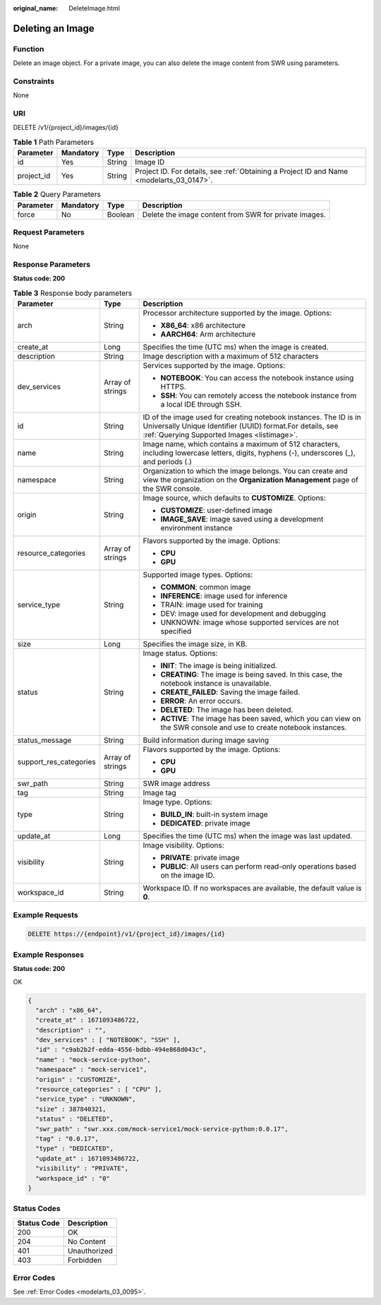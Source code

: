 :original_name: DeleteImage.html

.. _DeleteImage:

Deleting an Image
=================

Function
--------

Delete an image object. For a private image, you can also delete the image content from SWR using parameters.

Constraints
-----------

None

URI
---

DELETE /v1/{project_id}/images/{id}

.. table:: **Table 1** Path Parameters

   +------------+-----------+--------+------------------------------------------------------------------------------------------+
   | Parameter  | Mandatory | Type   | Description                                                                              |
   +============+===========+========+==========================================================================================+
   | id         | Yes       | String | Image ID                                                                                 |
   +------------+-----------+--------+------------------------------------------------------------------------------------------+
   | project_id | Yes       | String | Project ID. For details, see :ref:`Obtaining a Project ID and Name <modelarts_03_0147>`. |
   +------------+-----------+--------+------------------------------------------------------------------------------------------+

.. table:: **Table 2** Query Parameters

   +-----------+-----------+---------+-------------------------------------------------------+
   | Parameter | Mandatory | Type    | Description                                           |
   +===========+===========+=========+=======================================================+
   | force     | No        | Boolean | Delete the image content from SWR for private images. |
   +-----------+-----------+---------+-------------------------------------------------------+

Request Parameters
------------------

None

Response Parameters
-------------------

**Status code: 200**

.. table:: **Table 3** Response body parameters

   +------------------------+-----------------------+-------------------------------------------------------------------------------------------------------------------------------------------------------------------------------+
   | Parameter              | Type                  | Description                                                                                                                                                                   |
   +========================+=======================+===============================================================================================================================================================================+
   | arch                   | String                | Processor architecture supported by the image. Options:                                                                                                                       |
   |                        |                       |                                                                                                                                                                               |
   |                        |                       | -  **X86_64**: x86 architecture                                                                                                                                               |
   |                        |                       |                                                                                                                                                                               |
   |                        |                       | -  **AARCH64**: Arm architecture                                                                                                                                              |
   +------------------------+-----------------------+-------------------------------------------------------------------------------------------------------------------------------------------------------------------------------+
   | create_at              | Long                  | Specifies the time (UTC ms) when the image is created.                                                                                                                        |
   +------------------------+-----------------------+-------------------------------------------------------------------------------------------------------------------------------------------------------------------------------+
   | description            | String                | Image description with a maximum of 512 characters                                                                                                                            |
   +------------------------+-----------------------+-------------------------------------------------------------------------------------------------------------------------------------------------------------------------------+
   | dev_services           | Array of strings      | Services supported by the image. Options:                                                                                                                                     |
   |                        |                       |                                                                                                                                                                               |
   |                        |                       | -  **NOTEBOOK**: You can access the notebook instance using HTTPS.                                                                                                            |
   |                        |                       |                                                                                                                                                                               |
   |                        |                       | -  **SSH**: You can remotely access the notebook instance from a local IDE through SSH.                                                                                       |
   +------------------------+-----------------------+-------------------------------------------------------------------------------------------------------------------------------------------------------------------------------+
   | id                     | String                | ID of the image used for creating notebook instances. The ID is in Universally Unique Identifier (UUID) format.For details, see :ref:`Querying Supported Images <listimage>`. |
   +------------------------+-----------------------+-------------------------------------------------------------------------------------------------------------------------------------------------------------------------------+
   | name                   | String                | Image name, which contains a maximum of 512 characters, including lowercase letters, digits, hyphens (-), underscores (_), and periods (.)                                    |
   +------------------------+-----------------------+-------------------------------------------------------------------------------------------------------------------------------------------------------------------------------+
   | namespace              | String                | Organization to which the image belongs. You can create and view the organization on the **Organization Management** page of the SWR console.                                 |
   +------------------------+-----------------------+-------------------------------------------------------------------------------------------------------------------------------------------------------------------------------+
   | origin                 | String                | Image source, which defaults to **CUSTOMIZE**. Options:                                                                                                                       |
   |                        |                       |                                                                                                                                                                               |
   |                        |                       | -  **CUSTOMIZE**: user-defined image                                                                                                                                          |
   |                        |                       |                                                                                                                                                                               |
   |                        |                       | -  **IMAGE_SAVE**: image saved using a development environment instance                                                                                                       |
   +------------------------+-----------------------+-------------------------------------------------------------------------------------------------------------------------------------------------------------------------------+
   | resource_categories    | Array of strings      | Flavors supported by the image. Options:                                                                                                                                      |
   |                        |                       |                                                                                                                                                                               |
   |                        |                       | -  **CPU**                                                                                                                                                                    |
   |                        |                       |                                                                                                                                                                               |
   |                        |                       | -  **GPU**                                                                                                                                                                    |
   +------------------------+-----------------------+-------------------------------------------------------------------------------------------------------------------------------------------------------------------------------+
   | service_type           | String                | Supported image types. Options:                                                                                                                                               |
   |                        |                       |                                                                                                                                                                               |
   |                        |                       | -  **COMMON**: common image                                                                                                                                                   |
   |                        |                       |                                                                                                                                                                               |
   |                        |                       | -  **INFERENCE**: image used for inference                                                                                                                                    |
   |                        |                       |                                                                                                                                                                               |
   |                        |                       | -  TRAIN: image used for training                                                                                                                                             |
   |                        |                       |                                                                                                                                                                               |
   |                        |                       | -  DEV: image used for development and debugging                                                                                                                              |
   |                        |                       |                                                                                                                                                                               |
   |                        |                       | -  UNKNOWN: image whose supported services are not specified                                                                                                                  |
   +------------------------+-----------------------+-------------------------------------------------------------------------------------------------------------------------------------------------------------------------------+
   | size                   | Long                  | Specifies the image size, in KB.                                                                                                                                              |
   +------------------------+-----------------------+-------------------------------------------------------------------------------------------------------------------------------------------------------------------------------+
   | status                 | String                | Image status. Options:                                                                                                                                                        |
   |                        |                       |                                                                                                                                                                               |
   |                        |                       | -  **INIT**: The image is being initialized.                                                                                                                                  |
   |                        |                       |                                                                                                                                                                               |
   |                        |                       | -  **CREATING**: The image is being saved. In this case, the notebook instance is unavailable.                                                                                |
   |                        |                       |                                                                                                                                                                               |
   |                        |                       | -  **CREATE_FAILED**: Saving the image failed.                                                                                                                                |
   |                        |                       |                                                                                                                                                                               |
   |                        |                       | -  **ERROR**: An error occurs.                                                                                                                                                |
   |                        |                       |                                                                                                                                                                               |
   |                        |                       | -  **DELETED**: The image has been deleted.                                                                                                                                   |
   |                        |                       |                                                                                                                                                                               |
   |                        |                       | -  **ACTIVE**: The image has been saved, which you can view on the SWR console and use to create notebook instances.                                                          |
   +------------------------+-----------------------+-------------------------------------------------------------------------------------------------------------------------------------------------------------------------------+
   | status_message         | String                | Build information during image saving                                                                                                                                         |
   +------------------------+-----------------------+-------------------------------------------------------------------------------------------------------------------------------------------------------------------------------+
   | support_res_categories | Array of strings      | Flavors supported by the image. Options:                                                                                                                                      |
   |                        |                       |                                                                                                                                                                               |
   |                        |                       | -  **CPU**                                                                                                                                                                    |
   |                        |                       |                                                                                                                                                                               |
   |                        |                       | -  **GPU**                                                                                                                                                                    |
   +------------------------+-----------------------+-------------------------------------------------------------------------------------------------------------------------------------------------------------------------------+
   | swr_path               | String                | SWR image address                                                                                                                                                             |
   +------------------------+-----------------------+-------------------------------------------------------------------------------------------------------------------------------------------------------------------------------+
   | tag                    | String                | Image tag                                                                                                                                                                     |
   +------------------------+-----------------------+-------------------------------------------------------------------------------------------------------------------------------------------------------------------------------+
   | type                   | String                | Image type. Options:                                                                                                                                                          |
   |                        |                       |                                                                                                                                                                               |
   |                        |                       | -  **BUILD_IN**: built-in system image                                                                                                                                        |
   |                        |                       |                                                                                                                                                                               |
   |                        |                       | -  **DEDICATED**: private image                                                                                                                                               |
   +------------------------+-----------------------+-------------------------------------------------------------------------------------------------------------------------------------------------------------------------------+
   | update_at              | Long                  | Specifies the time (UTC ms) when the image was last updated.                                                                                                                  |
   +------------------------+-----------------------+-------------------------------------------------------------------------------------------------------------------------------------------------------------------------------+
   | visibility             | String                | Image visibility. Options:                                                                                                                                                    |
   |                        |                       |                                                                                                                                                                               |
   |                        |                       | -  **PRIVATE**: private image                                                                                                                                                 |
   |                        |                       |                                                                                                                                                                               |
   |                        |                       | -  **PUBLIC**: All users can perform read-only operations based on the image ID.                                                                                              |
   +------------------------+-----------------------+-------------------------------------------------------------------------------------------------------------------------------------------------------------------------------+
   | workspace_id           | String                | Workspace ID. If no workspaces are available, the default value is **0**.                                                                                                     |
   +------------------------+-----------------------+-------------------------------------------------------------------------------------------------------------------------------------------------------------------------------+

Example Requests
----------------

.. code-block:: text

   DELETE https://{endpoint}/v1/{project_id}/images/{id}

Example Responses
-----------------

**Status code: 200**

OK

.. code-block::

   {
     "arch" : "x86_64",
     "create_at" : 1671093486722,
     "description" : "",
     "dev_services" : [ "NOTEBOOK", "SSH" ],
     "id" : "c9ab2b2f-edda-4556-bdbb-494e868d043c",
     "name" : "mock-service-python",
     "namespace" : "mock-service1",
     "origin" : "CUSTOMIZE",
     "resource_categories" : [ "CPU" ],
     "service_type" : "UNKNOWN",
     "size" : 387840321,
     "status" : "DELETED",
     "swr_path" : "swr.xxx.com/mock-service1/mock-service-python:0.0.17",
     "tag" : "0.0.17",
     "type" : "DEDICATED",
     "update_at" : 1671093486722,
     "visibility" : "PRIVATE",
     "workspace_id" : "0"
   }

Status Codes
------------

=========== ============
Status Code Description
=========== ============
200         OK
204         No Content
401         Unauthorized
403         Forbidden
=========== ============

Error Codes
-----------

See :ref:`Error Codes <modelarts_03_0095>`.
